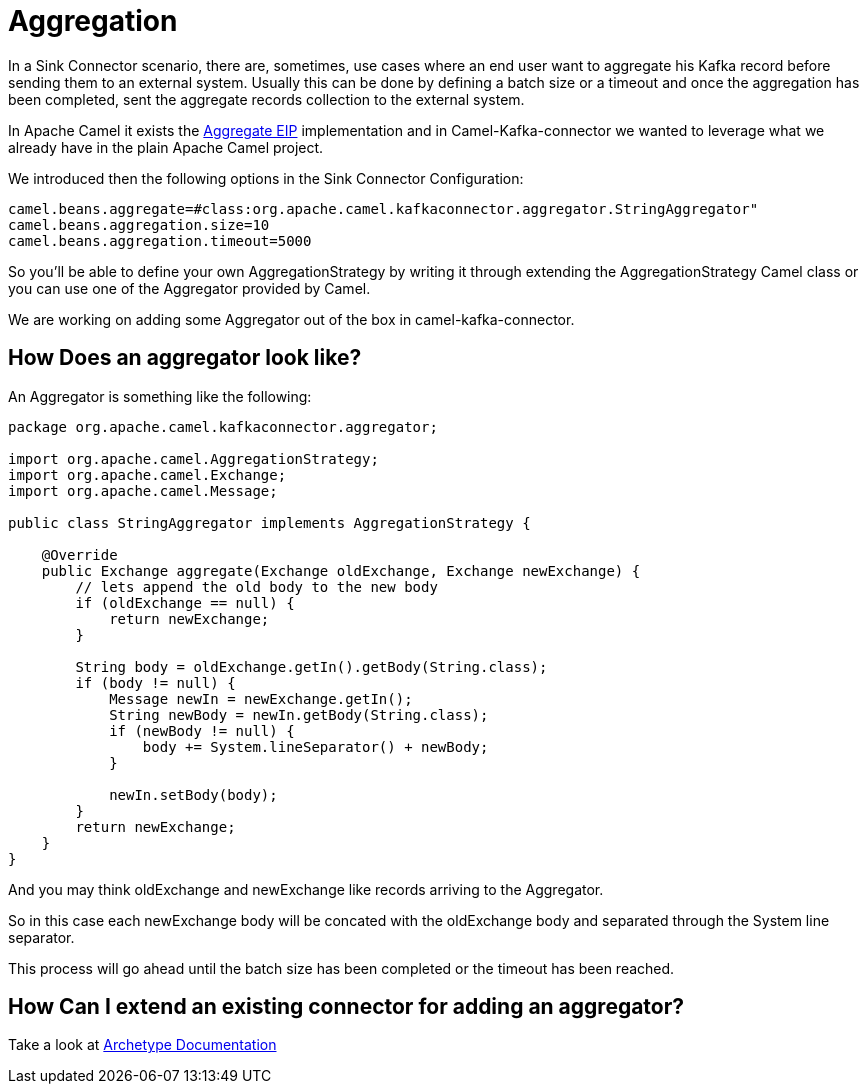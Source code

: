 [[Aggregation-Aggregation]]
= Aggregation

In a Sink Connector scenario, there are, sometimes, use cases where an end user want to aggregate his Kafka record before sending them to an external system. 
Usually this can be done by defining a batch size or a timeout and once the aggregation has been completed, sent the aggregate records collection to the external system.

In Apache Camel it exists the xref:latest@components:eips/aggregate-eip.adoc[Aggregate EIP] implementation and in Camel-Kafka-connector we wanted to leverage what we already have in the plain Apache Camel project.

We introduced then the following options in the Sink Connector Configuration:

[source,bash]
----
camel.beans.aggregate=#class:org.apache.camel.kafkaconnector.aggregator.StringAggregator"
camel.beans.aggregation.size=10
camel.beans.aggregation.timeout=5000
----

So you'll be able to define your own AggregationStrategy by writing it through extending the AggregationStrategy Camel class or you can use one of the Aggregator provided by Camel.

We are working on adding some Aggregator out of the box in camel-kafka-connector.

[[HowDoesAnAggregatorLookLike-HowDoesAnAggregatorLookLike]]
== How Does an aggregator look like?

An Aggregator is something like the following:

[source,java]
----
package org.apache.camel.kafkaconnector.aggregator;

import org.apache.camel.AggregationStrategy;
import org.apache.camel.Exchange;
import org.apache.camel.Message;

public class StringAggregator implements AggregationStrategy {

    @Override
    public Exchange aggregate(Exchange oldExchange, Exchange newExchange) {
        // lets append the old body to the new body
        if (oldExchange == null) {
            return newExchange;
        }

        String body = oldExchange.getIn().getBody(String.class);
        if (body != null) {
            Message newIn = newExchange.getIn();
            String newBody = newIn.getBody(String.class);
            if (newBody != null) {
                body += System.lineSeparator() + newBody;
            }

            newIn.setBody(body);
        }
        return newExchange;
    }
}
----

And you may think oldExchange and newExchange like records arriving to the Aggregator.

So in this case each newExchange body will be concated with the oldExchange body and separated through the System line separator.

This process will go ahead until the batch size has been completed or the timeout has been reached.

[[ExtendingAConnector-ExtendingAConnector]]
== How Can I extend an existing connector for adding an aggregator?

Take a look at xref:archetypes.adoc[Archetype Documentation]
